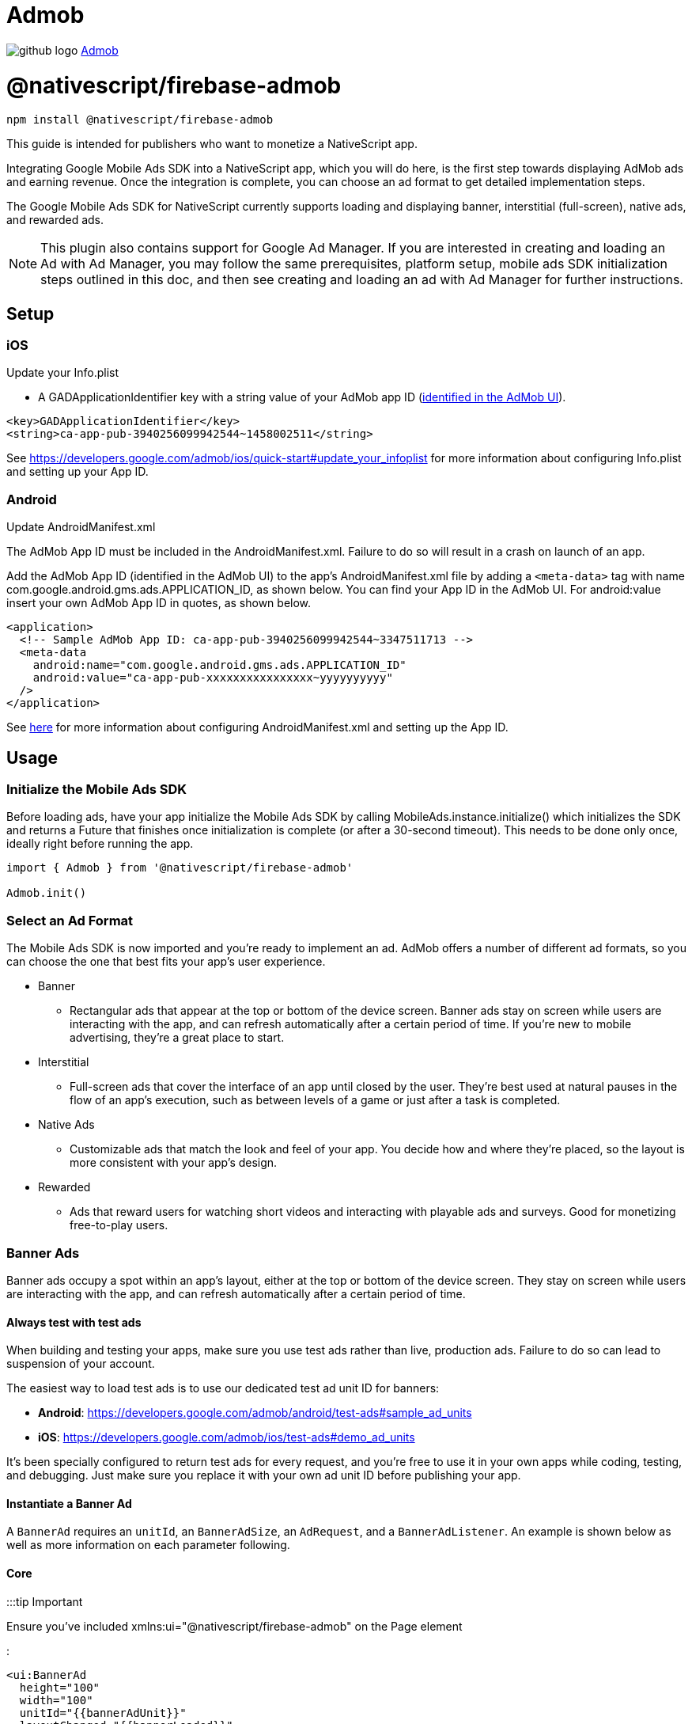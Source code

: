 = Admob
:doctype: book
:link: https://raw.githubusercontent.com/NativeScript/firebase/main/packages/firebase-admob/README.md

image:../assets/images/github/GitHub-Mark-32px.png[github logo] link:undefined[Admob]

= @nativescript/firebase-admob

[,cli]
----
npm install @nativescript/firebase-admob
----

This guide is intended for publishers who want to monetize a NativeScript app.

Integrating Google Mobile Ads SDK into a NativeScript app, which you will do here, is the first step towards displaying AdMob ads and earning revenue. Once the integration is complete, you can choose an ad format to get detailed implementation steps.

The Google Mobile Ads SDK for NativeScript currently supports loading and displaying banner, interstitial (full-screen), native ads, and rewarded ads.

NOTE: This plugin also contains support for Google Ad Manager. If you are interested in creating and loading an Ad with Ad Manager, you may follow the same prerequisites, platform setup, mobile ads SDK initialization steps outlined in this doc, and then see creating and loading an ad with Ad Manager for further instructions.

== Setup

=== iOS

Update your Info.plist

* A GADApplicationIdentifier key with a string value of your AdMob app ID (https://support.google.com/admob/answer/7356431[identified in the AdMob UI]).

[,xml]
----
<key>GADApplicationIdentifier</key>
<string>ca-app-pub-3940256099942544~1458002511</string>
----

See https://developers.google.com/admob/ios/quick-start#update_your_infoplist for more information about configuring Info.plist and setting up your App ID.

=== Android

Update AndroidManifest.xml

The AdMob App ID must be included in the AndroidManifest.xml. Failure to do so will result in a crash on launch of an app.

Add the AdMob App ID (identified in the AdMob UI) to the app's AndroidManifest.xml file by adding a `<meta-data>` tag with name com.google.android.gms.ads.APPLICATION_ID, as shown below. You can find your App ID in the AdMob UI. For android:value insert your own AdMob App ID in quotes, as shown below.

[,xml]
----
<application>
  <!-- Sample AdMob App ID: ca-app-pub-3940256099942544~3347511713 -->
  <meta-data
    android:name="com.google.android.gms.ads.APPLICATION_ID"
    android:value="ca-app-pub-xxxxxxxxxxxxxxxx~yyyyyyyyyy"
  />
</application>
----

See https://developers.google.com/admob/android/quick-start#update_your_androidmanifestxml[here] for more information about configuring AndroidManifest.xml and setting up the App ID.

== Usage

=== Initialize the Mobile Ads SDK

Before loading ads, have your app initialize the Mobile Ads SDK by calling MobileAds.instance.initialize() which initializes the SDK and returns a Future that finishes once initialization is complete (or after a 30-second timeout). This needs to be done only once, ideally right before running the app.

[,ts]
----
import { Admob } from '@nativescript/firebase-admob'

Admob.init()
----

=== Select an Ad Format

The Mobile Ads SDK is now imported and you're ready to implement an ad. AdMob offers a number of different ad formats, so you can choose the one that best fits your app's user experience.

* Banner
 ** Rectangular ads that appear at the top or bottom of the device screen. Banner ads stay on screen while users are interacting with the app, and can refresh automatically after a certain period of time. If you're new to mobile advertising, they're a great place to start.
* Interstitial
 ** Full-screen ads that cover the interface of an app until closed by the user. They're best used at natural pauses in the flow of an app's execution, such as between levels of a game or just after a task is completed.
* Native Ads
 ** Customizable ads that match the look and feel of your app. You decide how and where they're placed, so the layout is more consistent with your app's design.
* Rewarded
 ** Ads that reward users for watching short videos and interacting with playable ads and surveys. Good for monetizing free-to-play users.

=== Banner Ads

Banner ads occupy a spot within an app's layout, either at the top or bottom of the device screen. They stay on screen while users are interacting with the app, and can refresh automatically after a certain period of time.

==== Always test with test ads

When building and testing your apps, make sure you use test ads rather than live, production ads. Failure to do so can lead to suspension of your account.

The easiest way to load test ads is to use our dedicated test ad unit ID for banners:

* *Android*: https://developers.google.com/admob/android/test-ads#sample_ad_units
* *iOS*: https://developers.google.com/admob/ios/test-ads#demo_ad_units

It's been specially configured to return test ads for every request, and you're free to use it in your own apps while coding, testing, and debugging. Just make sure you replace it with your own ad unit ID before publishing your app.

==== Instantiate a Banner Ad

A `BannerAd` requires an `unitId`, an `BannerAdSize`, an `AdRequest`, and a `BannerAdListener`. An example is shown below as well as more information on each parameter following.

==== Core

:::tip Important

Ensure you've included xmlns:ui="@nativescript/firebase-admob" on the Page element

:::

[,xml]
----
<ui:BannerAd
  height="100"
  width="100"
  unitId="{{bannerAdUnit}}"
  layoutChanged="{{bannerLoaded}}"
/>
----

==== Angular

[,ts]
----
import { AdmobModule } from '@nativescript/firebase-admob/angular';

@NgModule({
    imports: [
    AdmobModule
    ],
    declarations: [
        AppComponent
    ],
    bootstrap: [AppComponent]
})
----

[,html]
----
<BannerAd
  height="100"
  width="100"
  [unitId]="bannerAdUnit"
  (layoutChanged)="bannerLoaded($event)"
>
</BannerAd>
----

==== Vue

[,ts]
----
import Vue from 'nativescript-vue'
import Admob from '@nativescript/firebase-admob/vue'

Vue.use(Admob)
----

[,html]
----
<BannerAd height="100" width="100" :unitId="bannerAdUnit" @layoutChanged="bannerLoaded" />
----

==== Banner Sizes

The table below lists the standard banner sizes.

[cols="^,^,^"]
|===
| Size in dp (WxH) | Description | AdSize Constant

| 320x50
| Standard Banner
| BANNER

| 320x100
| Large Banner
| LARGE_BANNER

| 320x250
| Medium Rectangle
| MEDIUM_RECTANGLE

| 468x60
| Full-Size Banner
| FULL_BANNER

| 728x90
| Leaderboard
| LEADERBOARD

| Provided width x Adaptive height
| Adaptive Banner
| Use createAnchoredAdaptiveBanner(width, orientation)

| Provided width x Adaptive height
| Adaptive Banner
| Use createInLineAdaptiveBanner(width, orientation)
|===

To define a custom banner size, set your desired AdSize, as shown here:

[,ts]
----
const adSize = new BannerAdSize(300, 50)
----

==== Banner Ad Events

Through the use of the emitted events, you can listen for lifecycle events, such as when an ad is loaded. This example implements each method and logs a message to the console:

[,ts]
----

const bannerView = event.object;

// Called when an ad is successfully received.
bannerView.on('adLoaded', (args) =>{
console.log('Ad loaded.'),
});

 // Called when an ad request failed.
bannerView.on('adFailedToLoad', (args) =>{
   console.log('Ad failed to load: ', args.error);
});

 // Called when an ad removes an overlay that covers the screen.
bannerView.on('adClosed', (args) =>{
   console.log('Ad closed.');
});

 // Called when an impression occurs on the ad.
bannerView.on('adImpression', (args) =>{
   console.log('Ad impression.');
});

 // Called when an tap/touch/click occurs on the ad.
bannerView.on('adClicked', (args) =>{
   console.log('Ad tapped');
});
----

=== Load Banner Ad

After a BannerAd is instantiated, load() must be called before it can be shown on the screen.

[,ts]
----
bannerView.load()
----

=== Interstitial Ad

Interstitial ads are full-screen ads that cover the interface of their host app. They're typically displayed at natural transition points in the flow of an app, such as between activities or during the pause between levels in a game. When an app shows an interstitial ad, the user has the choice to either tap on the ad and continue to its destination or close it and return to the app.

==== Always test with test ads

When building and testing your apps, make sure you use test ads rather than live, production ads. Failure to do so can lead to suspension of your account.

The easiest way to load test ads is to use our dedicated test ad unit ID for interstitials:

* *Android*: https://developers.google.com/admob/android/test-ads#sample_ad_units
* *iOS*: https://developers.google.com/admob/ios/test-ads#demo_ad_units

It's been specially configured to return test ads for every request, and you're free to use it in your own apps while coding, testing, and debugging. Just make sure you replace it with your own ad unit ID before publishing your app.

=== Load an Interstitial Ad

Loading an InterstitialAd requires an adUnitId and a optional RequestOptions. An example is shown below as well as more information on each parameter following.

[,ts]
----
import { InterstitialAd } from '@nativescript/firebase-admob'
const ad = InterstitialAd.createForAdRequest('ca-app-pub-3940256099942544/4411468910')
----

=== Interstitial Ad Events

Through the use of the emitted events, you can listen for lifecycle events, such as when the ad is shown or dismissed. Set InterstitialAd.onAdEvent before showing the ad to receive notifications for these events. This example implements each method and logs a message to the console:

[,ts]
----
ad.onAdEvent((event, error, data) => {
  switch (event) {
    case AdEventType.LOADED:
      break
    case AdEventType.CLOSED:
      break
    case AdEventType.OPENED:
      break
    case AdEventType.IMPRESSION:
      break
    case AdEventType.FAILED_TO_SHOW_FULL_SCREEN_CONTENT:
      break
  }
})
ad.load()
----

=== Display an Interstitial Ad

An InterstitialAd is displayed as an Overlay on top of all app content and is statically placed. Which means it can not be added to the view. You can choose when to show the ad by calling show().

[,ts]
----
ad.onAdEvent((event, error, data) => {
  if (event === AdEventType.LOADED) {
    console.log('loaded')
    ad.show()
  } else if (event === AdEventType.FAILED_TO_LOAD_EVENT) {
    console.error('InterstitialAd failed to load:', error)
  }
})
ad.load()
----

=== Next steps

* See https://www.youtube.com/watch?v=r2RgFD3Apyo&index=5&list=PLOU2XLYxmsIKX0pUJV3uqp6N3NeHwHh0c[Interstitial best practices] and https://support.google.com/admob/answer/6066980[interstitial ad guidance].
* Check out an https://admob.google.com/home/resources/freaking-math-powers-revenue-increase-with-google-admob-support/[Interstitial ads case study].
* If you haven't already, create your own interstitial ad unit in the https://apps.admob.com/[AdMob UI].

== Native Ads

Native ads are ad assets that are presented to users via UI components that are native to the platform. They're shown using the same types of views with which you're already building your layouts, and can be formatted to match the visual design of the user experience in which they live. In coding terms, this means that when a native ad loads, your app receives a NativeAd object that contains its assets, and the app (rather than the Google Mobile Ads SDK) is then responsible for displaying them.

Broadly speaking, there are two parts to successfully implementing Native Ads: loading an ad via the SDK and displaying the ad content in your app. This guide is concerned with using the SDK to load native ads.

[discrete]
==== Core

:::tip Important

Ensure you've included `xmlns:ui="@nativescript/firebase-admob"` on the Page element

:::

[,xml]
----
<ui:NativeAdView height="400" loaded="{{nativeAdLoaded}}" />
----

=== Always test with test ads

When building and testing your apps, make sure you use test ads rather than live, production ads. Failure to do so can lead to suspension of your account.

The easiest way to load test ads is to use our dedicated test ad unit ID for native ads:

* *Android*: https://developers.google.com/admob/android/test-ads#sample_ad_units
* *iOS*: https://developers.google.com/admob/ios/test-ads#demo_ad_units
It's been specially configured to return test ads for every request, and you're free to use it in your own apps while coding, testing, and debugging. Just make sure you replace it with your own ad unit ID before publishing your app.

=== Instantiate a Native Ad

A NativeAdLoader requires an adUnitId, an optional RequestOptions, an AdRequest, and an optional NativeAdOptions. An example is shown below as well as more information on each parameter following.

[,ts]
----
const loader = new NativeAdLoader('ca-app-pub-3940256099942544/3986624511', null, {
  nativeAdOptions: {
    adChoicesPlacement: AdChoicesPlacement.TOP_RIGHT
  }
})
----

==== Native Ad Events

Through the use of NativeAdListener, you can listen for lifecycle events, such as when an ad is closed or the user leaves the app. This example implements each method and logs a message to the console:

[,xml]
----
<ui:NativeAdView height="400" loaded="{{nativeAdLoaded}}">
  <GridLayout height="300" width="300">
    <Label id="headLineView" />
    <ui:MediaView id="mediaView" height="100%" />
    <Label id="bodyView" />
    <Button id="callToActionView" />
  </GridLayout>
</ui:NativeAdView>
----

[,ts]
----
nativeAdLoaded(event){
const view = event.object;
loader.onAdEvent((event, error, data) => {
	if (event === NativeAdEventType.LOADED) {
		const ad = data as NativeAd;
		const hlv = view.getViewById('headLineView');
		hlv.text = ad.headline;
		const mv = view.getViewById('mediaView');
		view.mediaView = mv;
		mv.mediaContent = ad.mediaContent;
		const but = view.getViewById('callToActionView');
		view.callToActionView = but;
		but.text = ad.callToAction;
		const bv = view.getViewById('bodyView');
		bv.text = ad.body;
		view.nativeAd = ad;
		console.log('nativead loaded');
	} else if (event === 'adFailedToLoad') {
		console.log('nativead failed to load', error);
	}
});
}
----

=== NativeAdOptions

NativeAdLoader have an optional argument, nativeAdOptions, which can be used to set specific options on the native ad.

returnUrlsForImageAssets

If set to `true`, the SDK will not load image asset content and native ad image URLs can be used to fetch content. Defaults to false.

multipleImages

Some image assets will contain a series of images rather than just one. By setting this value to true, your app indicates that it's prepared to display all the images for any assets that have more than one. By setting it to false (the default) your app instructs the SDK to provide just the first image for any assets that contain a series.

If no NativeadOptions are passed in when initializing a NativeAd, the default value for each property will be used.

`adChoicesPlacement`

The https://developers.google.com/admob/android/native/advanced#adchoices_overlay[AdChoices overlay] is set to the top right corner by default. Apps can change which corner this overlay is rendered in by setting this property to one of the following:

* AdChoicesPlacement.TOP_RIGHT
* AdChoicesPlacement.TOP_LEFT
* AdChoicesPlacement.BOTTOM_RIGHT
* AdChoicesPlacement.BOTTOM_LEFT

`videoOptions`

Can be used to set video options for video assets returned as part of a native ad.

[,ts]
----
videoOptions?: {
    startMuted?: boolean;
    clickToExpandRequested?: boolean;
    customControlsRequested?: boolean;
};
----

Remember that if an ad contains a video, this video _must_ be shown.

[,ts]
----
ad.mediaContent.hasVideoContent = true | false
----

`mediaAspectRatio`

This sets the aspect ratio for image or video to be returned for the native ad. Setting mediaAspectRatio to one of the following constants will cause only ads with media of the specified aspect ratio to be returned:

* MediaAspectRatio.LANDSCAPE
* MediaAspectRatio.PORTRAIT
* MediaAspectRatio.SQUARE
* MediaAspectRatio.ANY

If not set, ads with any aspect ratio will be returned.

=== Load Native Ad

[,ts]
----
loader.load()
----

That's it! Your app is now ready to display native ads.

=== Next steps

* Learn more about native ads in our https://admob.google.com/home/resources/native-ads-playbook/[native ad playbook].
* See https://support.google.com/admob/answer/6329638[native ads policies and guidelines] for implementing native ads.
* Check out some customer success stories: https://admob.google.com/home/resources/alarmmon-achieves-higher-rpm-with-admob-triggered-native-ads/[Case study 1], https://admob.google.com/home/resources/linghit-limited-doubles-ad-revenue-with-admob-native-ads/[Case Study 2]

== Rewarded Ads

Rewarded ads are ads that users have the option of interacting with https://support.google.com/admob/answer/7313578[in exchange for in-app rewards].

=== Always test with test ads

When building and testing your apps, make sure you use test ads rather than live, production ads. Failure to do so can lead to suspension of your account.

The easiest way to load test ads is to use our dedicated test ad unit ID for rewarded:

* *Android*: https://developers.google.com/admob/android/test-ads#sample_ad_units
* *iOS*: https://developers.google.com/admob/ios/test-ads#demo_ad_units

It's been specially configured to return test ads for every request, and you're free to use it in your own apps while coding, testing, and debugging. Just make sure you replace it with your own ad unit ID before publishing your app.

=== Load a Rewarded Ad

[,ts]
----
import { RewardedAd } from '@nativescript/firebase-admob'
const ad = RewardedAd.createForAdRequest('ca-app-pub-3940256099942544/1712485313')
ad.onAdEvent((event, error, data) => {
  if (event === AdEventType.LOADED) {
    console.log('rewarded', 'loaded')
    ad.show()
  } else if (event === AdEventType.FAILED_TO_LOAD_EVENT) {
    console.error('loading error', error)
  }
})
ad.load()
----

==== Rewarded Ad Events

Through the use of the emitted events, you can listen for lifecycle events, such as when the ad is shown or dismissed. Set RewardedAd.onAdEvent before showing the ad to receive notifications for these events. This example implements each method and logs a message to the console:

[,ts]
----
ad.onAdEvent((event, error, data) => {
  switch (event) {
    case AdEventType.LOADED:
      break
    case AdEventType.CLOSED:
      break
    case AdEventType.OPENED:
      break
    case AdEventType.IMPRESSION:
      break
    case AdEventType.FAILED_TO_SHOW_FULL_SCREEN_CONTENT:
      break
  }
})
ad.load()
----

==== Display a RewardedAd

A RewardedAd is displayed as an Overlay is displayed on top of all app content and is statically placed. Which means it can not be displayed this way can't be added to the view. You can choose when to show the ad by calling show(). onAdEvent with the event ('rewarded_earned_reward') is invoked when the user earns a reward. Be sure to implement this and reward the user for watching an ad.

[,ts]
----
ad.onAdEvent((event, error, data) => {
  if (event === AdEventType.LOADED) {
    console.log('rewarded', 'loaded')
    ad.show()
  } else if (event === AdEventType.FAILED_TO_LOAD_EVENT) {
    console.error('loading error', error)
  } else if (event === RewardedAdEventType.EARNED_REWARD) {
    const rewardItem = data
  }
})
ad.load()
----

=== Targeting

The RequestConfiguration object collects the global configuration for every ad request and is applied by firebase().admob().setRequestConfiguration().

=== Child-directed setting

For purposes of the https://www.ftc.gov/tips-advice/business-center/privacy-and-security/children%27s-privacy[Children's Online Privacy Protection Act (COPPA)], there is a setting called "tag for child-directed treatment."

As an app developer, you can indicate whether you want Google to treat your content as child-directed when you make an ad request. If you indicate that you want Google to treat your content as child-directed, we take steps to disable IBA and remarketing ads on that ad request. The setting can be used with all versions of the Google Play services SDK via RequestConfiguration.tagForChildDirectedTreatment:

Use the argument `tagForChildDirectedTreatment: true` to indicate that you want your content treated as child-directed for the purposes of COPPA.
Use the argument `tagForChildDirectedTreatment: false` to indicate that you don't want your content treated as child-directed for the purposes of COPPA.
Use the argument `tagForChildDirectedTreatment: undefined` or do not set this tag if you do not wish to indicate how you would like your content treated with respect to COPPA in ad requests.
The following example indicates that you want your content treated as child-directed for purposes of COPPA:

[,ts]
----
import { firebase } from '@nativescript/firebase-core'
import '@nativescript/firebase-admob'
const requestConfiguration: RequestConfiguration = {
  tagForChildDirectedTreatment: true
}
firebase().admob().setRequestConfiguration(requestConfiguration)
----

=== Users under the age of consent

You can mark your ad requests to receive treatment for users in the European Economic Area (EEA) under the age of consent. This feature is designed to help facilitate compliance with the https://eur-lex.europa.eu/legal-content/EN/TXT/?uri=CELEX:32016R0679[General Data Protection Regulation (GDPR)]. Note that you may have other legal obligations under GDPR. Please review the European Union's guidance and consult with your own legal counsel. Please remember that Google's tools are designed to facilitate compliance and do not relieve any particular publisher of its obligations under the law. https://support.google.com/admob/answer/7666366[Learn more about how the GDPR affects publishers].

When using this feature, a Tag For Users under the Age of Consent in Europe (TFUA) parameter will be included in the ad request. This parameter disables personalized advertising, including remarketing, for that specific ad request. It also disables requests to third-party ad vendors, such as ad measurement pixels and third-party ad servers.

The setting can be used via RequestConfiguration.tagForUnderAgeOfConsent

Use the argument `tagForUnderAgeOfConsent: true` to indicate that you want the request configuration to be handled in a manner suitable for users under the age of consent.
Use the argument `tagForUnderAgeOfConsent: false` to indicates that you don't want the request configuration to be handled in a manner suitable for users under the age of consent.
Use the argument `tagForUnderAgeOfConsent: undefined` or do not set this tag to indicate that you have not specified whether the ad request should receive treatment for users in the European Economic Area (EEA) under the age of consent. The following example indicates that you want TFUA included in your ad request:

[,ts]
----
import { firebase } from '@nativescript/firebase-core'
import '@nativescript/firebase-admob'
const requestConfiguration: RequestConfiguration = {
  tagForUnderAgeOfConsent: true
}
firebase().admob().setRequestConfiguration(requestConfiguration)
----

The tags to enable the Child-directed setting and `tagForUnderAgeOfConsent` should not both simultaneously be set to true. If they are, the child-directed setting takes precedence.

=== Ad Content Filtering

The setting can be set via RequestConfiguration.maxAdContentRating:

AdMob ads returned for these requests have a content rating at or below that level. The possible values for this network extra are based on https://support.google.com/admob/answer/7562142[digital content label classifications], and should be one of the following MaxAdContentRating objects:

* MaxAdContentRating.G
* MaxAdContentRating.PG
* MaxAdContentRating.T
* MaxAdContentRating.MA

The following code configures a `RequestConfiguration` object to specify that ad content returned should correspond to a digital content label designation no higher than G:

[,ts]
----
import { firebase } from '@nativescript/firebase-core'
import { MaxAdContentRating } from '@nativescript/firebase-admob'
const requestConfiguration: RequestConfiguration = {
  maxAdContentRating: MaxAdContentRating.G
}
firebase().admob().setRequestConfiguration(requestConfiguration)
----

== License

Apache License Version 2.0

